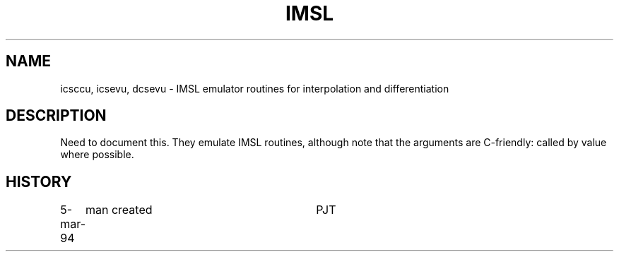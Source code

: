 .TH IMSL 3NEMO "5 March 1994"
.SH NAME
icsccu, icsevu, dcsevu \- IMSL emulator routines for interpolation and differentiation
.SH DESCRIPTION
Need to document this. They emulate IMSL routines, although note that
the arguments are C-friendly: called by value where possible.
.SH HISTORY
.ta +1.0i +3.0i
5-mar-94	man created 	PJT
.fi
